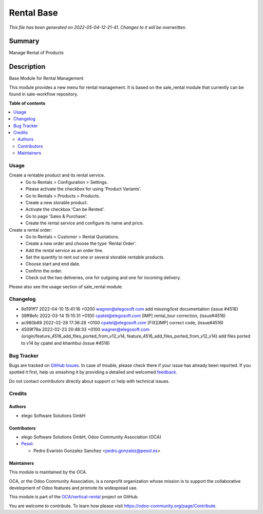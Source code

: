 ===========
Rental Base
===========

.. !!!!!!!!!!!!!!!!!!!!!!!!!!!!!!!!!!!!!!!!!!!!!!!!!!!!
   !! This file is generated by oca-gen-addon-readme !!
   !! changes will be overwritten.                   !!
   !!!!!!!!!!!!!!!!!!!!!!!!!!!!!!!!!!!!!!!!!!!!!!!!!!!!

.. |badge1| image:: https://img.shields.io/badge/maturity-Beta-yellow.png
    :target: https://odoo-community.org/page/development-status
    :alt: Beta
.. |badge2| image:: https://img.shields.io/badge/licence-AGPL--3-blue.png
    :target: http://www.gnu.org/licenses/agpl-3.0-standalone.html
    :alt: License: AGPL-3
.. |badge3| image:: https://img.shields.io/badge/github-OCA%2Fvertical--rental-lightgray.png?logo=github
    :target: https://github.com/OCA/vertical-rental/tree/15.0/rental_base
    :alt: OCA/vertical-rental
.. |badge4| image:: https://img.shields.io/badge/weblate-Translate%20me-F47D42.png
    :target: https://translation.odoo-community.org/projects/vertical-rental-15-0/vertical-rental-15-0-rental_base
    :alt: Translate me on Weblate
.. |badge5| image:: https://img.shields.io/badge/runbot-Try%20me-875A7B.png
    :target: https://runbot.odoo-community.org/runbot/298/15.0
    :alt: Try me on Runbot

|badge1| |badge2| |badge3| |badge4| |badge5| 

*This file has been generated on 2022-05-04-12-21-41. Changes to it will be overwritten.*

Summary
-------

Manage Rental of Products

Description
-----------

Base Module for Rental Management

This module provides a new menu for rental management.
It is based on the sale_rental module that currently can be found in sale-workflow repository.

**Table of contents**

.. contents::
   :local:

Usage
=====

Create a rentable product and its rental service.
 * Go to Rentals > Configuration > Settings.
 * Please activate the checkbox for using 'Product Variants'.
 * Go to Rentals > Products > Products.
 * Create a new storable product.
 * Activate the checkbox 'Can be Rented'.
 * Go to page 'Sales & Purchase'.
 * Create the rental service and configure its name and price.

Create a rental order:
 * Go to Rentals > Customer > Rental Quotations.
 * Create a new order and choose the type 'Rental Order'.
 * Add the rental service as an order line.
 * Set the quantity to rent out one or several storable rentable products.
 * Choose start and end date.
 * Confirm the order.
 * Check out the two deliveries, one for outgoing and one for incoming delivery.

Please also see the usage section of sale_rental module.

Changelog
=========

- 8d191ff7 2022-04-10 15:41:16 +0200 wagner@elegosoft.com  add missing/lost documentation (issue #4516)
- 39ff8efc 2022-03-14 15:15:31 +0100 cpatel@elegosoft.com  [IMP] rental_tour correction, (issue#4516)
- ac980b89 2022-02-28 17:36:28 +0100 cpatel@elegosoft.com  [FIX][IMP] correct code, (issue#4516)
- 4509f78a 2022-02-23 20:48:33 +0100 wagner@elegosoft.com  (origin/feature_4516_add_files_ported_from_v12_v14, feature_4516_add_files_ported_from_v12_v14) add files ported to v14 by cpatel and khanhbui (issue #4516)

Bug Tracker
===========

Bugs are tracked on `GitHub Issues <https://github.com/OCA/vertical-rental/issues>`_.
In case of trouble, please check there if your issue has already been reported.
If you spotted it first, help us smashing it by providing a detailed and welcomed
`feedback <https://github.com/OCA/vertical-rental/issues/new?body=module:%20rental_base%0Aversion:%2015.0%0A%0A**Steps%20to%20reproduce**%0A-%20...%0A%0A**Current%20behavior**%0A%0A**Expected%20behavior**>`_.

Do not contact contributors directly about support or help with technical issues.

Credits
=======

Authors
~~~~~~~

* elego Software Solutions GmbH

Contributors
~~~~~~~~~~~~

* elego Software Solutions GmbH, Odoo Community Association (OCA)

* `Pesol <https://www.pesol.es>`__:

  * Pedro Evaristo Gonzalez Sanchez <pedro.gonzalez@pesol.es>

Maintainers
~~~~~~~~~~~

This module is maintained by the OCA.

.. image:: https://odoo-community.org/logo.png
   :alt: Odoo Community Association
   :target: https://odoo-community.org

OCA, or the Odoo Community Association, is a nonprofit organization whose
mission is to support the collaborative development of Odoo features and
promote its widespread use.

This module is part of the `OCA/vertical-rental <https://github.com/OCA/vertical-rental/tree/15.0/rental_base>`_ project on GitHub.

You are welcome to contribute. To learn how please visit https://odoo-community.org/page/Contribute.
